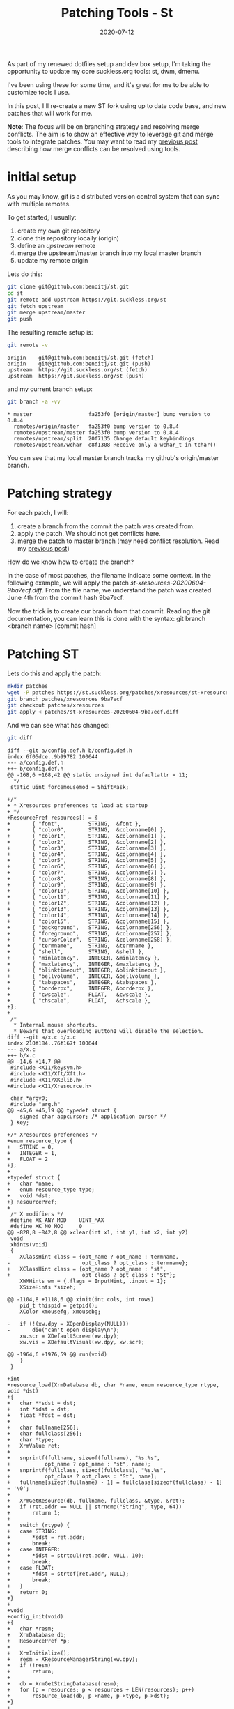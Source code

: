 #+hugo_base_dir: ../
#+hugo_section: posts

#+hugo_auto_set_lastmod: f

#+date: 2020-07-12
#+hugo_categories: tech
#+hugo_tags: Linux tools git 100DaysToOffload

#+hugo_draft: true

#+title: Patching Tools - St

As part of my renewed dotfiles setup and dev box setup, I'm taking the opportunity to update my core suckless.org tools: st, dwm, dmenu.

I've been using these for some time, and it's great for me to be able to customize tools I use.

In this post, I'll re-create a new ST fork using up to date code base, and new patches that will work for me.

*Note*: The focus will be on branching strategy and resolving merge conflicts. The aim is to show an effective way to leverage git and merge tools to integrate patches. You may want to read my [[https://blog.benoitj.ca/2020-06-28-git-merge-conflicts/][previous post]] describing how merge conflicts can be resolved using tools.

* initial setup

As you may know, git is a distributed version control system that can sync with multiple remotes.

To get started, I usually:
  1. create my own git repository
  2. clone this repository locally (origin)
  3. define an /upstream/ remote
  4. merge the upstream/master branch into my local master branch
  5. update my remote origin

Lets do this:

#+BEGIN_SRC bash :eval no
git clone git@github.com:benoitj/st.git
cd st
git remote add upstream https://git.suckless.org/st
git fetch upstream
git merge upstream/master
git push
#+END_SRC

The resulting remote setup is:
#+BEGIN_SRC bash :cache yes :dir ~/src/st :results output
git remote -v
#+END_SRC

#+RESULTS[01243c7de96dd2c1fbe9cae7457df4a3dfdc9f83]:
: origin	git@github.com:benoitj/st.git (fetch)
: origin	git@github.com:benoitj/st.git (push)
: upstream	https://git.suckless.org/st (fetch)
: upstream	https://git.suckless.org/st (push)

and my current branch setup:
#+BEGIN_SRC bash :cache yes :dir ~/src/st :results output
git branch -a -vv
#+END_SRC

#+RESULTS[789046862bc13de11ef38c332749c98bfdd7316c]:
: * master                  fa253f0 [origin/master] bump version to 0.8.4
:   remotes/origin/master   fa253f0 bump version to 0.8.4
:   remotes/upstream/master fa253f0 bump version to 0.8.4
:   remotes/upstream/split  20f7135 Change default keybindings
:   remotes/upstream/wchar  e8f1308 Receive only a wchar_t in tchar()

You can see that my local master branch tracks my github's origin/master branch.

* Patching strategy

For each patch, I will:

1. create a branch from the commit the patch was created from.
2. apply the patch. We should not get conflicts here.
3. merge the patch to master branch (may need conflict resolution. Read my [[https://blog.benoitj.ca/2020-06-28-git-merge-conflicts/][previous post]])


How do we know how to create the branch?

In the case of most patches, the filename indicate some context. In the following example, we will apply the patch /st-xresources-20200604-9ba7ecf.diff/. From  the file name, we understand the patch was created June 4th from the commit hash 9ba7ecf.

Now the trick is to create our branch from that commit. Reading the git documentation, you can learn this is done with the syntax: git branch <branch name> [commit hash]

* Patching ST

Lets do this and apply the patch:

#+BEGIN_SRC bash :cache yes :dir ~/src/st :results output
mkdir patches
wget -P patches https://st.suckless.org/patches/xresources/st-xresources-20200604-9ba7ecf.diff
git branch patches/xresources 9ba7ecf
git checkout patches/xresources
git apply < patches/st-xresources-20200604-9ba7ecf.diff
#+END_SRC

#+RESULTS[e9d4e2b68dd13dd0bcd47e19cfc77990c4b04662]:

And we can see what has changed:
#+BEGIN_SRC bash :cache yes :dir ~/src/st :results output
git diff
#+END_SRC

#+RESULTS[b28527134cb1fc09719d6e35c026b95ba38f2a39]:
#+begin_example
diff --git a/config.def.h b/config.def.h
index 6f05dce..9b99782 100644
--- a/config.def.h
+++ b/config.def.h
@@ -168,6 +168,42 @@ static unsigned int defaultattr = 11;
  ,*/
 static uint forcemousemod = ShiftMask;

+/*
+ * Xresources preferences to load at startup
+ */
+ResourcePref resources[] = {
+		{ "font",         STRING,  &font },
+		{ "color0",       STRING,  &colorname[0] },
+		{ "color1",       STRING,  &colorname[1] },
+		{ "color2",       STRING,  &colorname[2] },
+		{ "color3",       STRING,  &colorname[3] },
+		{ "color4",       STRING,  &colorname[4] },
+		{ "color5",       STRING,  &colorname[5] },
+		{ "color6",       STRING,  &colorname[6] },
+		{ "color7",       STRING,  &colorname[7] },
+		{ "color8",       STRING,  &colorname[8] },
+		{ "color9",       STRING,  &colorname[9] },
+		{ "color10",      STRING,  &colorname[10] },
+		{ "color11",      STRING,  &colorname[11] },
+		{ "color12",      STRING,  &colorname[12] },
+		{ "color13",      STRING,  &colorname[13] },
+		{ "color14",      STRING,  &colorname[14] },
+		{ "color15",      STRING,  &colorname[15] },
+		{ "background",   STRING,  &colorname[256] },
+		{ "foreground",   STRING,  &colorname[257] },
+		{ "cursorColor",  STRING,  &colorname[258] },
+		{ "termname",     STRING,  &termname },
+		{ "shell",        STRING,  &shell },
+		{ "minlatency",   INTEGER, &minlatency },
+		{ "maxlatency",   INTEGER, &maxlatency },
+		{ "blinktimeout", INTEGER, &blinktimeout },
+		{ "bellvolume",   INTEGER, &bellvolume },
+		{ "tabspaces",    INTEGER, &tabspaces },
+		{ "borderpx",     INTEGER, &borderpx },
+		{ "cwscale",      FLOAT,   &cwscale },
+		{ "chscale",      FLOAT,   &chscale },
+};
+
 /*
  ,* Internal mouse shortcuts.
  ,* Beware that overloading Button1 will disable the selection.
diff --git a/x.c b/x.c
index 210f184..76f167f 100644
--- a/x.c
+++ b/x.c
@@ -14,6 +14,7 @@
 #include <X11/keysym.h>
 #include <X11/Xft/Xft.h>
 #include <X11/XKBlib.h>
+#include <X11/Xresource.h>

 char *argv0;
 #include "arg.h"
@@ -45,6 +46,19 @@ typedef struct {
 	signed char appcursor; /* application cursor */
 } Key;

+/* Xresources preferences */
+enum resource_type {
+	STRING = 0,
+	INTEGER = 1,
+	FLOAT = 2
+};
+
+typedef struct {
+	char *name;
+	enum resource_type type;
+	void *dst;
+} ResourcePref;
+
 /* X modifiers */
 #define XK_ANY_MOD    UINT_MAX
 #define XK_NO_MOD     0
@@ -828,8 +842,8 @@ xclear(int x1, int y1, int x2, int y2)
 void
 xhints(void)
 {
-	XClassHint class = {opt_name ? opt_name : termname,
-	                    opt_class ? opt_class : termname};
+	XClassHint class = {opt_name ? opt_name : "st",
+	                    opt_class ? opt_class : "St"};
 	XWMHints wm = {.flags = InputHint, .input = 1};
 	XSizeHints *sizeh;

@@ -1104,8 +1118,6 @@ xinit(int cols, int rows)
 	pid_t thispid = getpid();
 	XColor xmousefg, xmousebg;

-	if (!(xw.dpy = XOpenDisplay(NULL)))
-		die("can't open display\n");
 	xw.scr = XDefaultScreen(xw.dpy);
 	xw.vis = XDefaultVisual(xw.dpy, xw.scr);

@@ -1964,6 +1976,59 @@ run(void)
 	}
 }

+int
+resource_load(XrmDatabase db, char *name, enum resource_type rtype, void *dst)
+{
+	char **sdst = dst;
+	int *idst = dst;
+	float *fdst = dst;
+
+	char fullname[256];
+	char fullclass[256];
+	char *type;
+	XrmValue ret;
+
+	snprintf(fullname, sizeof(fullname), "%s.%s",
+			opt_name ? opt_name : "st", name);
+	snprintf(fullclass, sizeof(fullclass), "%s.%s",
+			opt_class ? opt_class : "St", name);
+	fullname[sizeof(fullname) - 1] = fullclass[sizeof(fullclass) - 1] = '\0';
+
+	XrmGetResource(db, fullname, fullclass, &type, &ret);
+	if (ret.addr == NULL || strncmp("String", type, 64))
+		return 1;
+
+	switch (rtype) {
+	case STRING:
+		*sdst = ret.addr;
+		break;
+	case INTEGER:
+		*idst = strtoul(ret.addr, NULL, 10);
+		break;
+	case FLOAT:
+		*fdst = strtof(ret.addr, NULL);
+		break;
+	}
+	return 0;
+}
+
+void
+config_init(void)
+{
+	char *resm;
+	XrmDatabase db;
+	ResourcePref *p;
+
+	XrmInitialize();
+	resm = XResourceManagerString(xw.dpy);
+	if (!resm)
+		return;
+
+	db = XrmGetStringDatabase(resm);
+	for (p = resources; p < resources + LEN(resources); p++)
+		resource_load(db, p->name, p->type, p->dst);
+}
+
 void
 usage(void)
 {
@@ -2037,6 +2102,11 @@ run:

 	setlocale(LC_CTYPE, "");
 	XSetLocaleModifiers("");
+
+	if(!(xw.dpy = XOpenDisplay(NULL)))
+		die("Can't open display\n");
+
+	config_init();
 	cols = MAX(cols, 1);
 	rows = MAX(rows, 1);
 	tnew(cols, rows);
#+end_example

and lets confirm it worked:
#+BEGIN_SRC bash :cache yes :dir ~/src/st :results output :eval no
make clean all
./st
#+END_SRC

#+RESULTS[4965e30c71f46117c45356b087385be5122a62ad]:
: rm -f st st.o x.o st-0.8.3.tar.gz
: st build options:
: CFLAGS  = -I/usr/X11R6/include  -I/usr/include/freetype2 -I/usr/include/libpng16 -I/usr/include/harfbuzz -I/usr/include/glib-2.0 -I/usr/lib/glib-2.0/include   -I/usr/include/freetype2 -I/usr/include/libpng16 -I/usr/include/harfbuzz -I/usr/include/glib-2.0 -I/usr/lib/glib-2.0/include  -DVERSION="0.8.3" -D_XOPEN_SOURCE=600  -O1
: LDFLAGS = -L/usr/X11R6/lib -lm -lrt -lX11 -lutil -lXft  -lfontconfig -lfreetype   -lfreetype
: CC      = c99
: cp config.def.h config.h
: c99 -I/usr/X11R6/include  `pkg-config --cflags fontconfig`  `pkg-config --cflags freetype2` -DVERSION=\"0.8.3\" -D_XOPEN_SOURCE=600  -O1 -c st.c
: c99 -I/usr/X11R6/include  `pkg-config --cflags fontconfig`  `pkg-config --cflags freetype2` -DVERSION=\"0.8.3\" -D_XOPEN_SOURCE=600  -O1 -c x.c
: c99 -o st st.o x.o -L/usr/X11R6/lib -lm -lrt -lX11 -lutil -lXft  `pkg-config --libs fontconfig`  `pkg-config --libs freetype2`

Everything's good, now is a good time to commit our changes:

#+BEGIN_SRC bash :cache yes :dir ~/src/st :results output
git add x.c config.def.h patches
git commit -m "applying patch st-xresources-20200604-9ba7ecf.diff"
#+END_SRC

#+RESULTS[48ac6379fc833667b611cc1da81146724c052b4e]:
: [patches/xresources e09c9dd] applying patch st-xresources-20200604-9ba7ecf.diff
:  4 files changed, 478 insertions(+), 4 deletions(-)
:  create mode 100644 patches/st-xresources-20200604-9ba7ecf.diff
:  create mode 100644 patches/st-xresources-20200604-9ba7ecf.diff.1

And push:
#+BEGIN_SRC bash :cache yes :dir ~/src/st :results output
git push --set-upstream origin patches/xresources
#+END_SRC

#+RESULTS[86a20097c517e4627970e5dae77c64137fca9c31]:
: Branch 'patches/xresources' set up to track remote branch 'patches/xresources' from 'origin'.

and merge the branch to master:
#+BEGIN_SRC bash :cache yes :dir ~/src/st :results output
git checkout master
git merge patches/xresources
#+END_SRC

I will do the same for the following patches: externalpipe and scrollback:

#+BEGIN_SRC bash :cache yes :dir ~/src/st :results output
wget -P patches https://st.suckless.org/patches/scrollback/st-scrollback-20200419-72e3f6c.diff
git branch patches/scrollback 72e3f6c
git checkout patches/scrollback
git apply < patches/st-scrollback-20200419-72e3f6c.diff
make clean all
#+END_SRC

#+RESULTS[551b56cc8aeb623a38edccaa81fcd1f08c1e0181]:
: Your branch is up to date with 'origin/master'.
: Merge made by the 'recursive' strategy.
:  config.def.h                                  |  36 +++++
:  patches/st-xresources-20200604-9ba7ecf.diff   | 184 ++++++++++++++++++++++++++
:  patches/st-xresources-20200604-9ba7ecf.diff.1 | 184 ++++++++++++++++++++++++++
:  x.c                                           |  78 ++++++++++-
:  4 files changed, 478 insertions(+), 4 deletions(-)
:  create mode 100644 patches/st-xresources-20200604-9ba7ecf.diff
:  create mode 100644 patches/st-xresources-20200604-9ba7ecf.diff.1
:
: rm -f st st.o x.o st-0.8.2.tar.gz
: st build options:
: CFLAGS  = -I/usr/X11R6/include  -I/usr/include/freetype2 -I/usr/include/libpng16 -I/usr/include/harfbuzz -I/usr/include/glib-2.0 -I/usr/lib/glib-2.0/include   -I/usr/include/freetype2 -I/usr/include/libpng16 -I/usr/include/harfbuzz -I/usr/include/glib-2.0 -I/usr/lib/glib-2.0/include  -DVERSION="0.8.2" -D_XOPEN_SOURCE=600  -O1
: LDFLAGS = -L/usr/X11R6/lib -lm -lrt -lX11 -lutil -lXft  -lfontconfig -lfreetype   -lfreetype
: CC      = c99
: c99 -I/usr/X11R6/include  `pkg-config --cflags fontconfig`  `pkg-config --cflags freetype2` -DVERSION=\"0.8.2\" -D_XOPEN_SOURCE=600  -O1 -c st.c
: c99 -I/usr/X11R6/include  `pkg-config --cflags fontconfig`  `pkg-config --cflags freetype2` -DVERSION=\"0.8.2\" -D_XOPEN_SOURCE=600  -O1 -c x.c
: c99 -o st st.o x.o -L/usr/X11R6/lib -lm -lrt -lX11 -lutil -lXft  `pkg-config --libs fontconfig`  `pkg-config --libs freetype2`

#+BEGIN_SRC bash :cache yes :dir ~/src/st :results output
git add st.c st.h config.def.h patches
git commit -m "applying patch st-scrollback-20200419-72e3f6c.diff"
git push --set-upstream origin patches/scrollback
#+END_SRC

#+RESULTS[ec6b1806a5d10aebbe00e577b2ac5118ccbeff2f]:
: [patches/scrollback 98b7c07] applying patch st-scrollback-20200419-72e3f6c.diff
:  4 files changed, 453 insertions(+), 27 deletions(-)
:  create mode 100644 patches/st-scrollback-20200419-72e3f6c.diff
: Branch 'patches/scrollback' set up to track remote branch 'patches/scrollback' from 'origin'.

#+BEGIN_SRC bash :cache yes :dir ~/src/st :results output
git checkout master
git merge patches/scrollback
#+END_SRC

#+RESULTS[fe72a9250e64310846c7fcbaf91bd0eee3881ea6]:
#+begin_example
Your branch is ahead of 'origin/master' by 2 commits.
  (use "git push" to publish your local commits)
Auto-merging st.h
Auto-merging st.c
A"uto-merging config.def.h
Merge made by the 'recursive' strategy.
 config.def.h                                |   2 +
 patches/st-scrollback-20200419-72e3f6c.diff | 351 ++++++++++++++++++++++++++++
 st.c                                        | 125 +++++++---
 st.h                                        |   2 +
 4 files changed, 453 insertions(+), 27 deletions(-)
 create mode 100644 patches/st-scrollback-20200419-72e3f6c.diff
#+end_example

If I build master, I have both scrollback and xresources patches included:

#+BEGIN_SRC bash :cache yes :dir ~/src/st :results output
rm config.h
make clean all
#+END_SRC

#+RESULTS[04031936849fd2f1de4b376e9141b26dc120fedb]:
: rm -f st st.o x.o st-0.8.4.tar.gz
: st build options:
: CFLAGS  = -I/usr/X11R6/include  -I/usr/include/freetype2 -I/usr/include/libpng16 -I/usr/include/harfbuzz -I/usr/include/glib-2.0 -I/usr/lib/glib-2.0/include   -I/usr/include/freetype2 -I/usr/include/libpng16 -I/usr/include/harfbuzz -I/usr/include/glib-2.0 -I/usr/lib/glib-2.0/include  -DVERSION="0.8.4" -D_XOPEN_SOURCE=600  -O1
: LDFLAGS = -L/usr/X11R6/lib -lm -lrt -lX11 -lutil -lXft  -lfontconfig -lfreetype   -lfreetype
: CC      = c99
: cp config.def.h config.h
: c99 -I/usr/X11R6/include  `pkg-config --cflags fontconfig`  `pkg-config --cflags freetype2` -DVERSION=\"0.8.4\" -D_XOPEN_SOURCE=600  -O1 -c st.c
: c99 -I/usr/X11R6/include  `pkg-config --cflags fontconfig`  `pkg-config --cflags freetype2` -DVERSION=\"0.8.4\" -D_XOPEN_SOURCE=600  -O1 -c x.c
: c99 -o st st.o x.o -L/usr/X11R6/lib -lm -lrt -lX11 -lutil -lXft  `pkg-config --libs fontconfig`  `pkg-config --libs freetype2`

* Merge conflicts :ATTACH:
:PROPERTIES:
:ID:       40ebd1d0-e472-4513-afb5-6bcfa3c54a6b
:END:

You may get couple of merge conflicts around keybindings, configuration, and similar.

They are usually really simple to solve using a merge tool as described in this [[https://blog.benoitj.ca/2020-06-28-git-merge-conflicts/][previous post]].

I had no conflict patching st, but had some when patching dmenu. Here are some examples:

** Example of applying borderoption patch on top of border patch

#+BEGIN_SRC bash :eval no
git checkout master
git merge patches/border
git merge patches/borderoption
git mergetool
git commit
#+END_SRC
Example of such conflict when merging border and borderoption on dmenu master branch:

#+ATTR_HTML: :width 150%
#+ATTR_ORG: :width 1024
[[attachment:_20200712_120511screenshot.png]]

In this case, I will select the /remote/ (the borderoption branch) since it makes the attribute mutable.

** Example of applying the dmenu fuzzymatch patch on top of center patch

#+BEGIN_SRC bash :eval no
git checkout master
git merge patches/center
git merge patches/fuzzymatch
git mergetool
git commit
#+END_SRC

#+ATTR_HTML: :width 150%
[[attachment:_20200712_120910screenshot.png]]

In this case, we need to take both the /local/ (center patch) and the /remote/ (fuzzymatch patch), so I select C and B to get this result:


#+ATTR_HTML: :width 150%
#+ATTR_ORG: :width 1024
[[attachment:_20200712_121232screenshot.png]]


* Thoughts and what's next
I hope I was able to show how simpler patching tools can be when using a branching strategy, branching from the right version, and using tools to resolve conflicts.

Yes you can do all this manually on the same branch, but it's takes more time and it is much more error prone. Tools are better than us to identify patterns and repeat tasks.

Have fun patching! :)

# needed to get a proper formatted summary in index page and rss
#+hugo: more

* Footnotes
